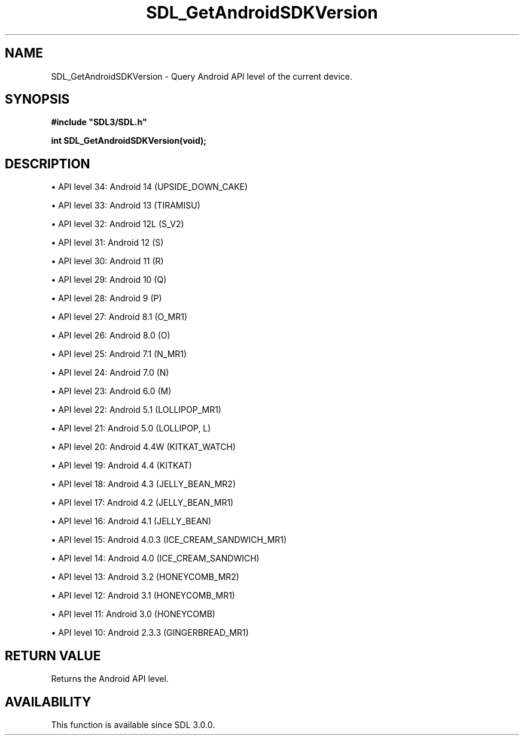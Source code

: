 .\" This manpage content is licensed under Creative Commons
.\"  Attribution 4.0 International (CC BY 4.0)
.\"   https://creativecommons.org/licenses/by/4.0/
.\" This manpage was generated from SDL's wiki page for SDL_GetAndroidSDKVersion:
.\"   https://wiki.libsdl.org/SDL_GetAndroidSDKVersion
.\" Generated with SDL/build-scripts/wikiheaders.pl
.\"  revision SDL-649556b
.\" Please report issues in this manpage's content at:
.\"   https://github.com/libsdl-org/sdlwiki/issues/new
.\" Please report issues in the generation of this manpage from the wiki at:
.\"   https://github.com/libsdl-org/SDL/issues/new?title=Misgenerated%20manpage%20for%20SDL_GetAndroidSDKVersion
.\" SDL can be found at https://libsdl.org/
.de URL
\$2 \(laURL: \$1 \(ra\$3
..
.if \n[.g] .mso www.tmac
.TH SDL_GetAndroidSDKVersion 3 "SDL 3.0.0" "SDL" "SDL3 FUNCTIONS"
.SH NAME
SDL_GetAndroidSDKVersion \- Query Android API level of the current device\[char46]
.SH SYNOPSIS
.nf
.B #include \(dqSDL3/SDL.h\(dq
.PP
.BI "int SDL_GetAndroidSDKVersion(void);
.fi
.SH DESCRIPTION

\(bu API level 34: Android 14 (UPSIDE_DOWN_CAKE)

\(bu API level 33: Android 13 (TIRAMISU)

\(bu API level 32: Android 12L (S_V2)

\(bu API level 31: Android 12 (S)

\(bu API level 30: Android 11 (R)

\(bu API level 29: Android 10 (Q)

\(bu API level 28: Android 9 (P)

\(bu API level 27: Android 8\[char46]1 (O_MR1)

\(bu API level 26: Android 8\[char46]0 (O)

\(bu API level 25: Android 7\[char46]1 (N_MR1)

\(bu API level 24: Android 7\[char46]0 (N)

\(bu API level 23: Android 6\[char46]0 (M)

\(bu API level 22: Android 5\[char46]1 (LOLLIPOP_MR1)

\(bu API level 21: Android 5\[char46]0 (LOLLIPOP, L)

\(bu API level 20: Android 4\[char46]4W (KITKAT_WATCH)

\(bu API level 19: Android 4\[char46]4 (KITKAT)

\(bu API level 18: Android 4\[char46]3 (JELLY_BEAN_MR2)

\(bu API level 17: Android 4\[char46]2 (JELLY_BEAN_MR1)

\(bu API level 16: Android 4\[char46]1 (JELLY_BEAN)

\(bu API level 15: Android 4\[char46]0\[char46]3 (ICE_CREAM_SANDWICH_MR1)

\(bu API level 14: Android 4\[char46]0 (ICE_CREAM_SANDWICH)

\(bu API level 13: Android 3\[char46]2 (HONEYCOMB_MR2)

\(bu API level 12: Android 3\[char46]1 (HONEYCOMB_MR1)

\(bu API level 11: Android 3\[char46]0 (HONEYCOMB)

\(bu API level 10: Android 2\[char46]3\[char46]3 (GINGERBREAD_MR1)

.SH RETURN VALUE
Returns the Android API level\[char46]

.SH AVAILABILITY
This function is available since SDL 3\[char46]0\[char46]0\[char46]

